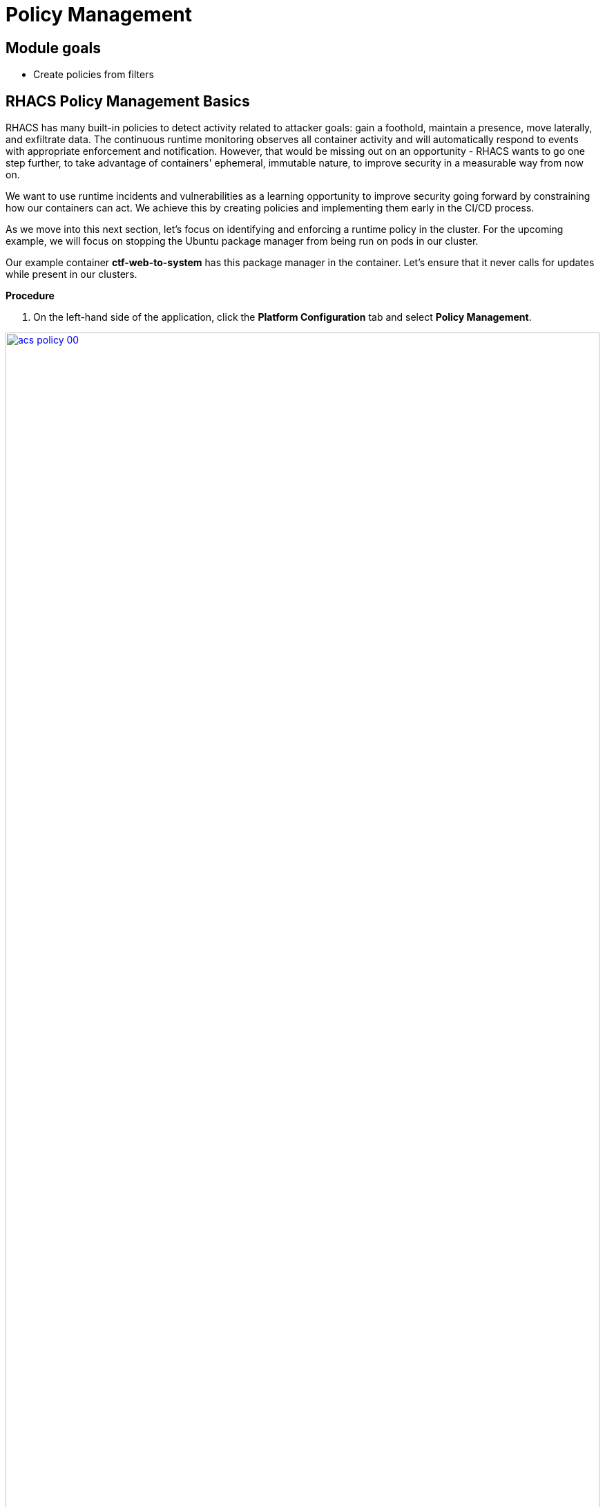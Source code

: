 = Policy Management

== Module goals
* Create policies from filters

== RHACS Policy Management Basics

RHACS has many built-in policies to detect activity related to attacker goals: gain a foothold, maintain a presence, move laterally, and exfiltrate data. The continuous runtime monitoring observes all container activity and will automatically respond to events with appropriate enforcement and notification. However, that would be missing out on an opportunity - RHACS wants to go one step further, to take advantage of containers' ephemeral, immutable nature, to improve security in a measurable way from now on.

We want to use runtime incidents and vulnerabilities as a learning opportunity to improve security going forward by constraining how our containers can act. We achieve this by creating policies and implementing them early in the CI/CD process.

As we move into this next section, let's focus on identifying and enforcing a runtime policy in the cluster. For the upcoming example, we will focus on stopping the Ubuntu package manager from being run on pods in our cluster. 

Our example container *ctf-web-to-system* has this package manager in the container. Let's ensure that it never calls for updates while present in our clusters.

*Procedure*

. On the left-hand side of the application, click the *Platform Configuration* tab and select *Policy Management*.

image::acs-policy-00.png[link=self, window=blank, width=100%, Policy Management Dashboard]

[start=2]

. Filter through the policies to find *Ubuntu Package Manager Execution* or use the search bar to select *Policy*.

image::acs-policy-01.png[link=self, window=blank, width=100%, Policy Management Search]

[start=3]

. Once you have found the policy *Ubuntu Package Manager Execution*, click on it to learn more.

image::acs-policy-02.png[link=self, window=blank, width=100%, Policy Management Details]

NOTE: If you click the actions button, you will see how easy it is to edit, clone, export or disable these policies. We also recommended cloning the policies and adding or removing specific filters as you need them.

[[runtime-enforce]]

== Introduction to *Runtime* policy enforcement

RHACS observes container processes and collects this information to enable you to craft policies to prevent behavior that you don’t like. This information can also create baseline policy configurations that the user can update.

The example below demonstrates how security may want to block a package manager from downloading any packages to the container. This runtime enforcement option is the first in the process of shifting left. After runtime enforcement, you will want to stop the package manager from being used in the container altogether.

=== Prevent execution of package manager binary

Package managers like apt (Ubuntu), apk (Alpine), or yum/dnf (RedHat) are binary software components used to manage and update installed software on a Linux® host system. They are used extensively to manage running virtual machines. However, using a package manager to install or remove software on a running container violates the immutable principle of container operation.

This policy demonstrates how RHACS detects and avoids a runtime violation, using Linux kernel instrumentation to detect the running process and OpenShift® to terminate the pod for enforcement. Using OpenShift to enforce runtime policy is preferable to enforcing rules directly within containers or in the container engine, as it avoids a disconnect between the state that OpenShift is maintaining and the state where the container is operating. Furthermore, because a runtime policy may detect only part of an attacker’s activity inside a container, removing the container avoids the attack.

=== Enable enforcement of policy

. Navigate to *Platform Configuration → Policy Management* and find the *Ubuntu Package Manager Execution* policy.
. On the *Policy Management* page, type *Policy* then *Ubuntu* into the filter bar at the top.

image::acs-runtime-00.png[link=self, window=blank, width=100%]

[start=3]

. Select the policy *Ubuntu Package Manager Execution*.

. Click the *Actions* button, then click *Edit policy*.

image::acs-runtime-01.png[link=self, window=blank, width=100%]

[start=5]

. Select the *Policy Behavior* tab by hitting next or clicking the tab.

image::acs-runtime-02.png[link=self, window=blank, width=100%]

[start=6]

. Enable runtime enforcement by clicking the *inform and enforce* button.
. Configure enforcement behavior by selecting *Enforce at Runtime*.

image::acs-runtime-03.png[link=self, window=blank, width=100%, Enforce Runtime Policy]

[start=8]

. Go to the *Review Policy* tab
. Review the changes
. Click save

IMPORTANT: Make sure to save the policy changes! If you do not save the policy, the process will not be blocked!

=== Testing the configured policy

Next, we will use tmux to watch OpenShift events while running the test so you can see how RHACS enforces the policy at runtime.

IMPORTANT: You will need to complete the following commands in the *Bastion VM* Please SSH to it (If you have not already) by using the following command:

[source,sh,subs="attributes",role=execute]

----
ssh {bastion_ssh_user_name}@{bastion_public_hostname}
----

Make sure you use the password '{bastion_ssh_password}' when prompted.

[start=1]

. On your Bastion VM, ssh over to the *Bastion* host, and start tmux with two panes:

[source,sh,role=execute]
----
tmux new-session \; split-window -v \; attach
----

[start=2]

. Next, run a watch on OpenShift events in the first shell pane:

[source,sh,role=execute]
----
oc get events -w
----

[start=3]

. Press *Ctrlb, o* to switch to the next pane. (Ctrlb THEN o)
. Exec into our Java application by getting the pod details and adding them to the following command.

[source,sh,role=execute]
----
POD=$(oc get pod -l app=ctf-web-to-system -o jsonpath="{.items[0].metadata.name}")
oc exec $POD -i --tty -- /bin/bash
----

*Sample output*
[source,bash]
----
[demo-user@bastion ~]$ POD=$(oc get pod -l app=ctf-web-to-system -o jsonpath="{.items[0].metadata.name}")
oc exec $POD -i --tty -- /bin/bash
node@ctf-web-to-system-6db858448f-hz6j2:/app$
----

NOTE: If you see *node@ctf...* you've confirmed you have a shell and access to the Java application.

. Run the Ubuntu package manager in this shell:

[source,sh,role=execute]
----
apt update
----

. Examine the output and expect to see that the package manager attempts to perform an update operation:

[source,texinfo,subs="attributes"]
----
node@ctf-web-to-system-6db858448f-stwhq:/$ apt update
Reading package lists... Done
E: List directory /var/lib/apt/lists/partial is missing. - Acquire (13: Permission denied)
node@ctf-web-to-system-6db858448f-stwhq:/$ command terminated with exit code 137
----

. Examine the oc get events tmux pane (The pane on the bottom), and note that it shows that RHACS detected the package manager invocation and deleted the pod:

[source,texinfo,subs="attributes"]
----
0s          Normal    Killing                  pod/ctf-web-to-system-6db858448f-hz6j2    Stopping container ctf-web-container
0s          Normal    AddedInterface           pod/ctf-web-to-system-6db858448f-qp85v    Add eth0 [10.128.2.162/23] from ovn-kubernetes
0s          Normal    Pulling                  pod/ctf-web-to-system-6db858448f-qp85v    Pulling image "quay.io/jechoisec/ctf-web-to-system-01"
0s          Normal    Pulled                   pod/ctf-web-to-system-6db858448f-qp85v    Successfully pulled image "quay.io/jechoisec/ctf-web-to-system-01" in 262ms (263ms including waiting)
0s          Normal    Created                  pod/ctf-web-to-system-6db858448f-qp85v    Created container ctf-web-container
0s          Normal    Started                  pod/ctf-web-to-system-6db858448f-qp85v    Started container ctf-web-container
----

NOTE: After a few seconds, you can see the pod is deleted and recreated. In your tmux shell pane, note that your shell session has terminated and that you are returned to the Bastion VM command line.

Congrats! You have successfully stopped yourself from downloading malicious packages! However, the security investigative process continues, as you have now raised a flag that must be triaged! We will triage our violations after we look at deploy time policies.

NOTE: type exit in the terminal, use ctrl+c to stop the 'watch' command, and type exit one more time to get back to the default terminal.

[[deploy-enforce]]

== Introduction to *Deploy-Time* policy enforcement

Deploy-Time policy referes to enforcing configuration controls in the cluster and before deployment in the CI/CD process. In this example we want to stop the Ubuntu Package Manager from ever making it into the default namespace in the first place. 

There are two approaches to enforcing deploy-time policies in RHACS:

- In clusters with **listen** and **enforce** AdmissionController options enabled, RHACS uses the admission controller to reject deployments that violate policy.
- In clusters where the admission controller option is disabled, RHACS scales pod replicas to zero for deployments that violate policy.

In the next example, we are going to configure a *Deploy-Time* policy to block applications from deploying into the default namespace with the *apt|dpkg* application in the image.

== Prevent the Ubuntu Package Manager in the ctf-web-to-system image from being deployed

. Navigate to Platform Configuration → Policy Management
. On the *Policy Management* page, type *Policy* then *Ubuntu* into the filter bar at the top.

NOTE: This time we are going to edit a different policy. Specifically related to the *Build & Deploy* phases.

[start=3]

. Click on the *Ubuntu Package Manager in Image* options (The three dots on the right side of the screen) and select *Clone policy*

IMPORTANT: Make sure to *CLONE* the policy

image::acs-deploy-00.png[link=self, window=blank, width=100%]

[start=4]

. Give the policy a new name. Something you will remember. The best practice would be to add a description for future policy enforcers as well. For example;

image::acs-deploy-01.png[link=self, window=blank, width=100%]

[start=5]

. Next, update the policy to *inform and enforce* while clicking on the deploy stage only.

IMPORTANT: Make sure to unselect the *Build* lifecycle before moving forward.

image::acs-deploy-02.png[link=self, window=blank, width=100%]

[start=6]

Now, we want to target our specific deployment with an image label.

. Click on the *Policy criteria* tab.
. Click on the *Deployment metadata* dropdown on the right side of the browser.
. Find the *Namespace* label and drag it to the default policy criteria.
. Type *default* under the namespace criteria

Your policy should look like this,

image::acs-deploy-04.png[link=self, window=blank, width=100%]

[start=10]

. Lastly, go to the *Review Policy* tab
. Review the changes

NOTE: There is a preview tab on the right side of the page that will show you all of the affected applications with the introduction of this policy.

image::acs-deploy-05.png[link=self, window=blank, width=100%]

[start=12]

. Click Save

Congrats! You're now enforcing at runtime and deploy time. In the last step in this module. We will review

== Report and Resolve Violations

In this last section. We will resolve a few of the issues that we have created.

*Procedure*

. Navigate to the *Violations* page.
. Filter by the policy violation *Ubuntu Package Manager Execution* OR by the most recent policy violations. You will see a policy violation that has been enforced 1 time.
. Click the most recent violation and explore the list of the violation events:

image::acs-violations-00.png[link=self, window=blank, width=100%, Violations Menu]

If configured, each violation record is pushed to a Security Information and Event Management (SIEM) integration and is available to be retrieved via the API. The forensic data shown in the UI is recorded, including the timestamp, process user IDs, process arguments, process ancestors, and enforcement action.

After this issue is addressed, in this case by the RHACS product using the runtime enforcement action, you can remove it from the list by marking it as *Resolved*.

[start=4]

. Lastly, hover over the violation in the list to see the resolution options and resolve this issue.

image::acs-violations-01.png[link=self, window=blank, width=100%, Resolve Violations]

For more information about integration with SIEM tools, see the RHACS help documentation on external tools.

IMPORTANT: If you want to enforce on deploy-time you will need to use the roxctl CLI at deploy time. There are a few commands after the conclusion if you have time.

=== Deploy-Time enforcement

IMPORTANT: You will need to complete the following commands in the *Bastion VM* Please SSH to it (If you have not already) by using the following command:

[source,sh,subs="attributes",role=execute]

----
ssh {bastion_ssh_user_name}@{bastion_public_hostname}
----

Make sure you use the password '{bastion_ssh_password}' when prompted.

*Procedure*

. Set variables to connect to RHACS Central.

[source,sh,subs="attributes",role=execute]
----
export ROX_CENTRAL_ADDRESS={acs_route}
cd ~/
export TUTORIAL_HOME="$(pwd)/demo-apps"
----

[start=2]

. Verify the ctf-web-to-system application against the policies you've created.

[source,sh,subs="attributes",role=execute]
----
roxctl -e $ROX_CENTRAL_ADDRESS:443 deployment check --file $TUTORIAL_HOME/kubernetes-manifests/ctf-web-to-system/ctf-w2s.yml --insecure-skip-tls-verify
----

*Sample output*
[source,bash]
----
[demo-user@bastion ~]$ roxctl -e $ROX_CENTRAL_ADDRESS:443 deployment check --file $TUTORIAL_HOME/kubernetes-manifests/ctf-web-to-system/ctf-w2s.yml --insecure-skip-tls-verify
Policy check results for deployments: [ctf-web-to-system]
(TOTAL: 7, LOW: 4, MEDIUM: 2, HIGH: 1, CRITICAL: 0)

+--------------------------------+----------+---------------+-------------------+--------------------------------+--------------------------------+--------------------------------+
|             POLICY             | SEVERITY | BREAKS DEPLOY |    DEPLOYMENT     |          DESCRIPTION           |           VIOLATION            |          REMEDIATION           |
+--------------------------------+----------+---------------+-------------------+--------------------------------+--------------------------------+--------------------------------+
+--------------------------------+----------+---------------+-------------------+--------------------------------+--------------------------------+--------------------------------+
|   Ubuntu Package Manager in    |   LOW    |       -       | ctf-web-to-system |      Alert on deployments      |          - Container           |    Run `dpkg -r --force-all    |
|             Image              |          |               |                   |     with components of the     |  'ctf-web-container' includes  |     apt apt-get && dpkg -r     |
|                                |          |               |                   |     Debian/Ubuntu package      |    component 'apt' (version    |  --force-all debconf dpkg` in  |
|                                |          |               |                   |    management system in the    |             1.4.9)             | the image build for production |
|                                |          |               |                   |             image.             |                                |          containers.           |
|                                |          |               |                   |                                |          - Container           |                                |
|                                |          |               |                   |                                |  'ctf-web-container' includes  |                                |
|                                |          |               |                   |                                |   component 'dpkg' (version    |                                |
|                                |          |               |                   |                                |            1.18.25)            |                                |
+--------------------------------+----------+---------------+-------------------+--------------------------------+--------------------------------+--------------------------------+
|   Ubuntu Package Manager in    |   LOW    |       X       | ctf-web-to-system |      Alert on deployments      |          - Container           |    Run `dpkg -r --force-all    |
|   Image - Default namespace    |          |               |                   |     with components of the     |  'ctf-web-container' includes  |     apt apt-get && dpkg -r     |
|                                |          |               |                   |     Debian/Ubuntu package      |    component 'apt' (version    |  --force-all debconf dpkg` in  |
|                                |          |               |                   |    management system in the    |             1.4.9)             | the image build for production |
|                                |          |               |                   |             image.             |                                |          containers.           |
|                                |          |               |                   |                                |          - Container           |                                |
|                                |          |               |                   |                                |  'ctf-web-container' includes  |                                |
|                                |          |               |                   |                                |   component 'dpkg' (version    |                                |
|                                |          |               |                   |                                |            1.18.25)            |                                |
|                                |          |               |                   |                                |                                |                                |
|                                |          |               |                   |                                | - Namespace has name 'default' |                                |
+--------------------------------+----------+---------------+-------------------+--------------------------------+--------------------------------+--------------------------------+
WARN:   A total of 7 policies have been violated
ERROR:  failed policies found: 1 policies violated that are failing the check
ERROR:  Policy "Ubuntu Package Manager in Image - Default namespace" within Deployment "ctf-web-to-system" - Possible remediation: "Run `dpkg -r --force-all apt apt-get && dpkg -r --force-all debconf dpkg` in the image build for production containers."
ERROR:  checking deployment failed after 3 retries: breaking policies found: failed policies found: 1 policies violated that are failing the check
----

You should see one of the policies you've create breaking the deploy process while the others are in inform only mode. 

[[conclusion]]

== Create Policies from Filters

Now that you are familiar with searching for interesting criteria, you can create a policy from the search filter to automatically identify these criteria going forward.

=== Create Policies

You can create new security policies based on the filtering criteria that you select.
RHACS transforms the filtering criteria into policy criteria by converting the cluster, namespace, and deployment filters to equivalent policy scopes.

To create a policy, you use the same filter to see which deployments have run `bash` that you used previously.

image::images/02_vuln_13.png[policy creation]

However, when you create new security policies from the *Risk* view based on the selected filtering criteria, not all requirements are directly applied to the new policy.
You must fill out some additional information.

.Procedure
. Click the *+ (Create Policy)* next to the filter bar and complete the required fields to create a new policy:
* *Name*: `No bash allowed`
* *Severity*: `High`
* *Categories*: `Anomalous Activity`
* *Description*: `No bash allowed`
* *Rationale*: `Too many known vulns`
* *Guidance*: `Use ZSH`
* *MITRE ATT&CK*: `The policy can be mapped to a MITRE ATT&CK technique.`
* *Lifecycle stages*: `Runtime`
* *Event sources*; `Deployment`
* *Response method*: `Inform`
* *Inform and enforce*: `Enform on Runtime`

* *Policy Crieria*: `On the right there is a *drag out policy fields* bar.Find *Process Activity* and select *Unexpected process executed*. Drag into into the policy section.`

Make sure to preview the policy before accepting it. 

== Conclusion

Sweet!

In summary, we made use of the features provided by Red Hat Advanced Cluster Security for Kubernetes to display potential security violations in your cluster in a central dashboard. You crafted both deploy-time and runtime policies to help prevent malicious events from occurring in our cluster. Hopefully this lab has helped demonstrate to you the immense value provided by RHACS and OpenShift Platform Plus. Please feel free to continue and explore the RHACS lab environment.

On to *CI/CD and Automation*!